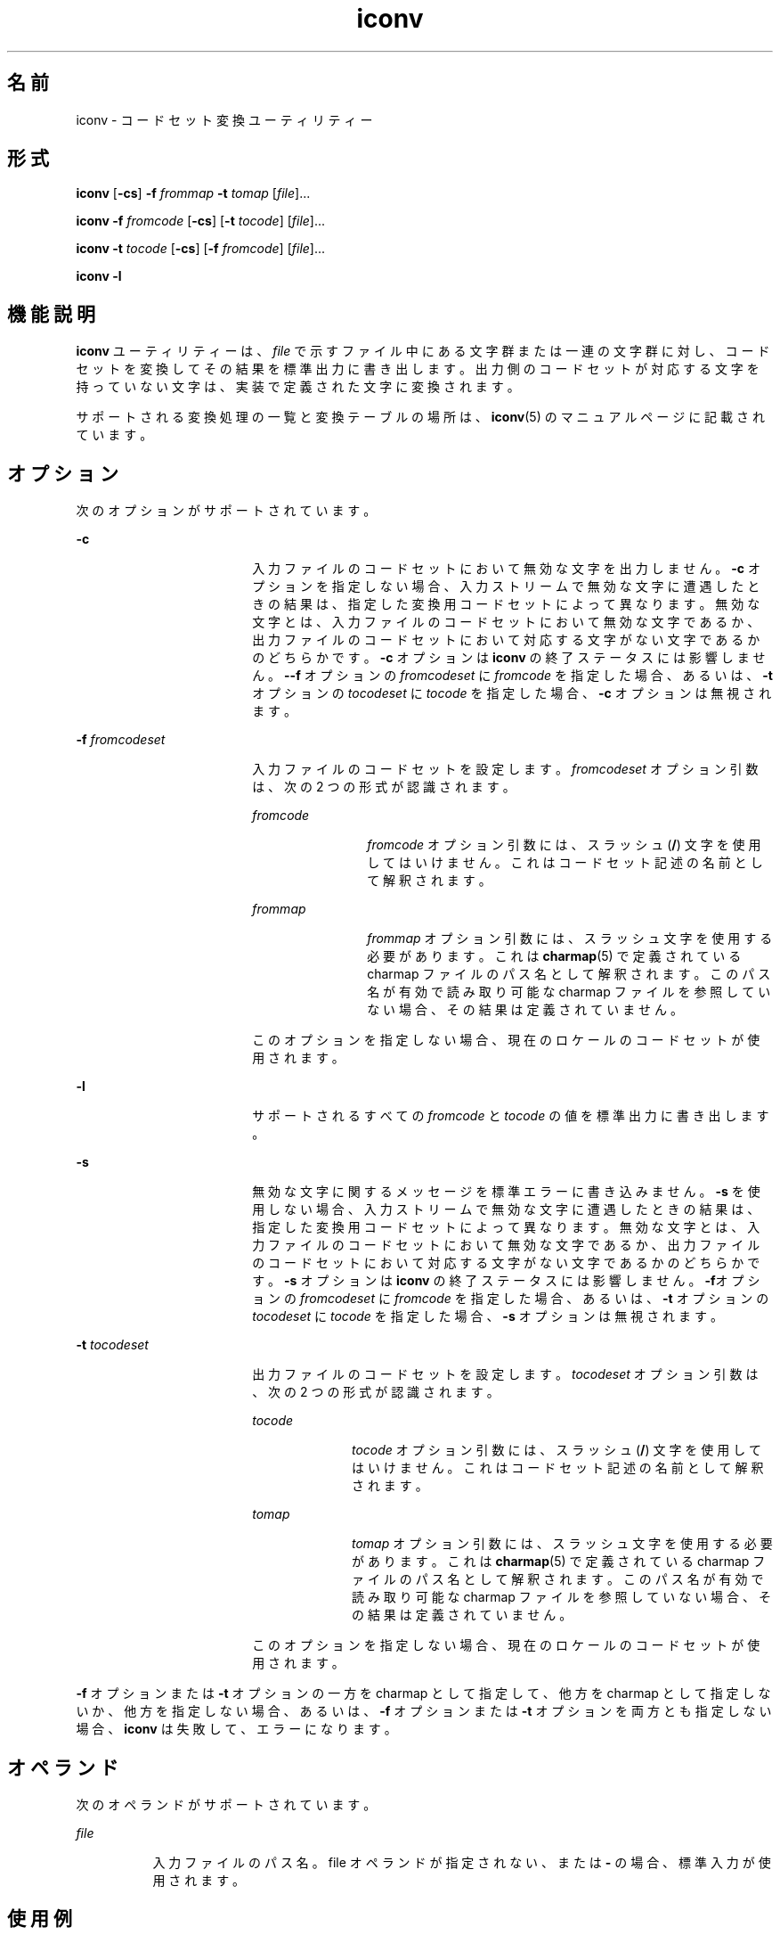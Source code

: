 '\" te
.\" Copyright 1989 AT&T
.\" Copyright (c) 2003, Sun Microsystems, Inc. All Rights Reserved
.\" Portions Copyright (c) 1992, X/Open Company Limited All Rights Reserved
.\"  Sun Microsystems, Inc. gratefully acknowledges The Open Group for permission to reproduce portions of its copyrighted documentation. Original documentation from The Open Group can be obtained online at http://www.opengroup.org/bookstore/.
.\" The Institute of Electrical and Electronics Engineers and The Open Group, have given us permission to reprint portions of their documentation. In the following statement, the phrase "this text" refers to portions of the system documentation. Portions of this text are reprinted and reproduced in electronic form in the Sun OS Reference Manual, from IEEE Std 1003.1, 2004 Edition, Standard for Information Technology -- Portable Operating System Interface (POSIX), The Open Group Base Specifications Issue 6, Copyright (C) 2001-2004 by the Institute of Electrical and Electronics Engineers, Inc and The Open Group. In the event of any discrepancy between these versions and the original IEEE and The Open Group Standard, the original IEEE and The Open Group Standard is the referee document. The original Standard can be obtained online at http://www.opengroup.org/unix/online.html. This notice shall appear on any product containing this material. 
.TH iconv 1 "2003 年 11 月 14 日" "SunOS 5.11" "ユーザーコマンド"
.SH 名前
iconv \- コードセット変換ユーティリティー
.SH 形式
.LP
.nf
\fBiconv\fR [\fB-cs\fR] \fB-f\fR \fIfrommap\fR \fB-t\fR \fItomap\fR [\fIfile\fR]...
.fi

.LP
.nf
\fBiconv\fR \fB-f\fR \fIfromcode\fR [\fB-cs\fR] [\fB-t\fR \fItocode\fR] [\fIfile\fR]...
.fi

.LP
.nf
\fBiconv\fR \fB-t\fR \fItocode\fR [\fB-cs\fR] [\fB-f\fR \fIfromcode\fR] [\fIfile\fR]...
.fi

.LP
.nf
\fBiconv\fR \fB-l\fR
.fi

.SH 機能説明
.sp
.LP
\fBiconv\fR ユーティリティーは、\fIfile\fR で示すファイル中にある文字群または一連の文字群に対し、コードセットを変換してその結果を標準出力に書き出します。出力側のコードセットが対応する文字を持っていない文字は、実装で定義された文字に変換されます。
.sp
.LP
サポートされる変換処理の一覧と変換テーブルの場所は、\fBiconv\fR(5) のマニュアルページに記載されています。
.SH オプション
.sp
.LP
次のオプションがサポートされています。
.sp
.ne 2
.mk
.na
\fB\fB-c\fR\fR
.ad
.RS 18n
.rt  
入力ファイルのコードセットにおいて無効な文字を出力しません。\fB-c\fR オプションを指定しない場合、入力ストリームで無効な文字に遭遇したときの結果は、指定した変換用コードセットによって異なります。無効な文字とは、入力ファイルのコードセットにおいて無効な文字であるか、出力ファイルのコードセットにおいて対応する文字がない文字であるかのどちらかです。\fB-c\fR オプションは \fBiconv\fR の終了ステータスには影響しません。\fB--f\fR オプションの \fIfromcodeset\fR に \fIfromcode\fR を指定した場合、あるいは、\fB-t\fR オプションの \fItocodeset\fR に \fItocode\fR を指定した場合、\fB-c\fR オプションは無視されます。
.RE

.sp
.ne 2
.mk
.na
\fB\fB-f\fR \fIfromcodeset\fR\fR
.ad
.RS 18n
.rt  
入力ファイルのコードセットを設定します。\fIfromcodeset\fR オプション引数は、次の 2 つの形式が認識されます。
.sp
.ne 2
.mk
.na
\fB\fIfromcode\fR\fR
.ad
.RS 12n
.rt  
\fIfromcode\fR オプション引数には、スラッシュ (\fB/\fR) 文字を使用してはいけません。これはコードセット記述の名前として解釈されます。
.RE

.sp
.ne 2
.mk
.na
\fB\fIfrommap\fR\fR
.ad
.RS 12n
.rt  
\fIfrommap\fR オプション引数には、スラッシュ文字を使用する必要があります。これは \fBcharmap\fR(5) で定義されている charmap ファイルのパス名として解釈されます。このパス名が有効で読み取り可能な charmap ファイルを参照していない場合、その結果は定義されていません。
.RE

このオプションを指定しない場合、現在のロケールのコードセットが使用されます。
.RE

.sp
.ne 2
.mk
.na
\fB\fB-l\fR\fR
.ad
.RS 18n
.rt  
サポートされるすべての \fIfromcode\fR と \fItocode\fR の値を標準出力に書き出します。
.RE

.sp
.ne 2
.mk
.na
\fB\fB-s\fR\fR
.ad
.RS 18n
.rt  
無効な文字に関するメッセージを標準エラーに書き込みません。\fB-s\fR を使用しない場合、入力ストリームで無効な文字に遭遇したときの結果は、指定した変換用コードセットによって異なります。無効な文字とは、入力ファイルのコードセットにおいて無効な文字であるか、出力ファイルのコードセットにおいて対応する文字がない文字であるかのどちらかです。\fB-s\fR オプションは \fBiconv\fR の終了ステータスには影響しません。\fB-f\fRオプションの \fIfromcodeset\fR に \fIfromcode\fR を指定した場合、あるいは、\fB-t\fR オプションの \fItocodeset\fR に \fItocode\fR を指定した場合、\fB-s\fR オプションは無視されます。
.RE

.sp
.ne 2
.mk
.na
\fB\fB-t\fR \fItocodeset\fR\fR
.ad
.RS 18n
.rt  
出力ファイルのコードセットを設定します。\fItocodeset\fR オプション引数は、次の 2 つの形式が認識されます。
.sp
.ne 2
.mk
.na
\fB\fItocode\fR\fR
.ad
.RS 10n
.rt  
\fItocode\fR オプション引数には、スラッシュ (\fB/\fR) 文字を使用してはいけません。これはコードセット記述の名前として解釈されます。
.RE

.sp
.ne 2
.mk
.na
\fB\fItomap\fR\fR
.ad
.RS 10n
.rt  
\fItomap\fR オプション引数には、スラッシュ文字を使用する必要があります。これは \fBcharmap\fR(5) で定義されている charmap ファイルのパス名として解釈されます。このパス名が有効で読み取り可能な charmap ファイルを参照していない場合、その結果は定義されていません。
.RE

このオプションを指定しない場合、現在のロケールのコードセットが使用されます。
.RE

.sp
.LP
\fB-f\fR オプションまたは \fB-t\fR オプションの一方を charmap として指定して、他方を charmap として指定しないか、他方を指定しない場合、あるいは、\fB-f\fR オプションまたは \fB-t\fR オプションを両方とも指定しない場合、\fBiconv\fR は失敗して、エラーになります。
.SH オペランド
.sp
.LP
次のオペランドがサポートされています。
.sp
.ne 2
.mk
.na
\fB\fIfile\fR\fR
.ad
.RS 8n
.rt  
入力ファイルのパス名。file オペランドが指定されない、または \fB-\fR の場合、標準入力が使用されます。
.RE

.SH 使用例
.LP
\fB例 1 \fRファイルを変換して保存する
.sp
.LP
次の例は、ファイル \fBmail1\fR の内容を \fB8859\fR から \fB646fr\fR へコードセット変換し、その結果をファイル \fBmail.local\fR に書き出します。

.sp
.in +2
.nf
example% \fBiconv -f 8859 -t 646fr mail1 > mail.local\fR
.fi
.in -2
.sp

.SH 環境
.sp
.LP
\fBiconv\fR の実行に影響を与える次の環境変数の詳細については、\fBenviron\fR(5) を参照してください。\fBLANG\fR、\fBLC_ALL\fR、\fBLC_CTYPE\fR、\fBLC_MESSAGES\fR、および \fBNLSPATH\fR。
.SH 終了ステータス
.sp
.LP
次の終了値が返されます。
.sp
.ne 2
.mk
.na
\fB\fB0\fR\fR
.ad
.RS 5n
.rt  
正常終了。
.RE

.sp
.ne 2
.mk
.na
\fB\fB1\fR\fR
.ad
.RS 5n
.rt  
エラーが発生しました。
.RE

.SH ファイル
.sp
.ne 2
.mk
.na
\fB\fB/usr/lib/iconv/iconv_data\fR\fR
.ad
.RS 29n
.rt  
変換テーブルでサポートしている変換のリスト
.RE

.SH 属性
.sp
.LP
属性についての詳細は、\fBattributes\fR(5) を参照してください。
.sp

.sp
.TS
tab() box;
cw(2.75i) |cw(2.75i) 
lw(2.75i) |lw(2.75i) 
.
属性タイプ属性値
_
使用条件system/core-os
_
インタフェースの安定性確実
_
標準T{
\fBstandards\fR(5) を参照してください。
T}
.TE

.SH 関連項目
.sp
.LP
\fBiconv\fR(3C), \fBiconv_open\fR(3C), \fBattributes\fR(5), \fBcharmap\fR(5), \fBenviron\fR(5), \fBiconv\fR(5), \fBiconv_unicode\fR(5), \fBstandards\fR(5)
.SH 注意事項
.sp
.LP
2 つのコードセットに共通な文字には、両方の charmap ファイルが同じシンボリック名を使用していることを確認してください。
.sp
.LP
\fB-l\fR オプションの出力形式は定義されていません。\fB-l\fR オプションはシェルスクリプトで使用するようには設計されていません。
.sp
.LP
\fIfromcode\fR または \fItocode\fR をコードセット変換用に指定した場合、\fBiconv\fR は \fBiconv_open\fR(3C) 関数を使用します。\fBiconv_open\fR(3C) が指定されたコードセット変換を開くのに失敗した場合、\fBiconv\fR は適切な変換テーブルを検索します。\fBiconv_open\fR(3C) がサポートするコード変換については、\fBiconv\fR(5) および \fBiconv_locale\fR(5) を参照してください。
